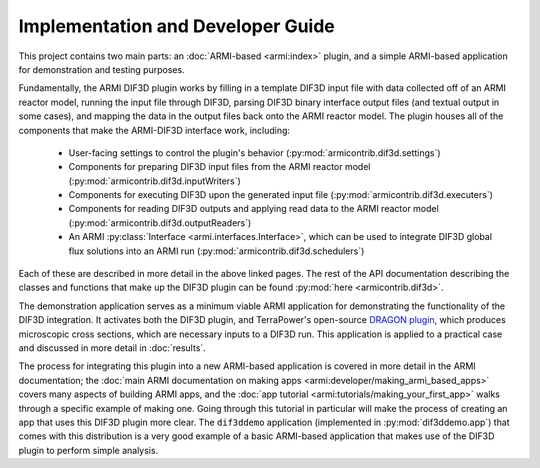 Implementation and Developer Guide
==================================

This project contains two main parts: an :doc:`ARMI-based <armi:index>` plugin, and a
simple ARMI-based application for demonstration and testing purposes.

Fundamentally, the ARMI DIF3D plugin works by filling in a template DIF3D input
file with data collected off of an ARMI reactor model, running the input file
through DIF3D, parsing DIF3D binary interface output files (and textual output
in some cases), and mapping the data in the output files back onto the ARMI
reactor model. The plugin houses all of the components that make the ARMI-DIF3D
interface work, including:

 * User-facing settings to control the plugin's behavior
   (:py:mod:`armicontrib.dif3d.settings`)
 * Components for preparing DIF3D input files from the ARMI reactor model
   (:py:mod:`armicontrib.dif3d.inputWriters`)
 * Components for executing DIF3D upon the generated input file
   (:py:mod:`armicontrib.dif3d.executers`)
 * Components for reading DIF3D outputs and applying read data to the ARMI reactor model
   (:py:mod:`armicontrib.dif3d.outputReaders`)
 * An ARMI :py:class:`Interface <armi.interfaces.Interface>`, which can be used to integrate
   DIF3D global flux solutions into an ARMI run
   (:py:mod:`armicontrib.dif3d.schedulers`)

Each of these are described in more detail in the above linked pages. The rest of the
API documentation describing the classes and functions that make up the DIF3D plugin can
be found :py:mod:`here <armicontrib.dif3d>`.

The demonstration application serves as a minimum viable ARMI application for
demonstrating the functionality of the DIF3D integration. It activates both the DIF3D
plugin, and TerraPower's open-source
`DRAGON plugin <https://github.com/terrapower/dragon-armi-plugin>`_, which produces
microscopic cross sections, which are necessary inputs to a DIF3D run. This application
is applied to a practical case and discussed in more detail in :doc:`results`.

The process for integrating this plugin into a new ARMI-based application is covered in
more detail in the ARMI documentation; the :doc:`main ARMI documentation on making apps
<armi:developer/making_armi_based_apps>` covers many aspects of building ARMI apps, and
the :doc:`app tutorial <armi:tutorials/making_your_first_app>` walks through a specific
example of making one. Going through this tutorial in particular will make the process
of creating an app that uses this DIF3D plugin more clear. The ``dif3ddemo`` application
(implemented in :py:mod:`dif3ddemo.app`)
that comes with this distribution is a very good example of a basic ARMI-based
application that makes use of the DIF3D plugin to perform simple analysis.
